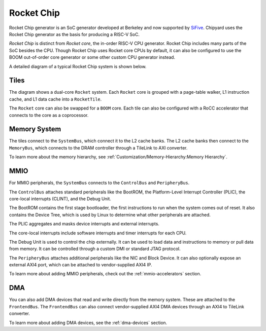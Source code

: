 Rocket Chip
===========

Rocket Chip generator is an SoC generator developed at Berkeley and now supported by
`SiFive <https://www.sifive.com>`__. Chipyard uses the Rocket Chip generator as the basis for producing a RISC-V SoC.

`Rocket Chip` is distinct from `Rocket core`, the in-order RISC-V CPU generator.
Rocket Chip includes many parts of the SoC besides the CPU. Though Rocket Chip
uses Rocket core CPUs by default, it can also be configured to use the BOOM
out-of-order core generator or some other custom CPU generator instead.

A detailed diagram of a typical Rocket Chip system is shown below.

.. image:: ../_static/images/rocketchip-diagram.png

Tiles
-----

The diagram shows a dual-core ``Rocket`` system. Each ``Rocket`` core is
grouped with a page-table walker, L1 instruction cache, and L1 data cache into
a ``RocketTile``.

The ``Rocket`` core can also be swapped for a ``BOOM`` core. Each tile can
also be configured with a RoCC accelerator that connects to the core as a
coprocessor.

Memory System
-------------
The tiles connect to the ``SystemBus``, which connect it to the L2 cache banks.
The L2 cache banks then connect to the ``MemoryBus``, which connects to the
DRAM controller through a TileLink to AXI converter.

To learn more about the memory hierarchy, see :ref:`Customization/Memory-Hierarchy:Memory Hierarchy`.

MMIO
----

For MMIO peripherals, the ``SystemBus`` connects to the ``ControlBus`` and ``PeripheryBus``.

The ``ControlBus`` attaches standard peripherals like the BootROM, the
Platform-Level Interrupt Controller (PLIC), the core-local interrupts (CLINT),
and the Debug Unit.

The BootROM contains the first stage bootloader, the first instructions to run
when the system comes out of reset. It also contains the Device Tree, which is
used by Linux to determine what other peripherals are attached.

The PLIC aggregates and masks device interrupts and external interrupts.

The core-local interrupts include software interrupts and timer interrupts for
each CPU.

The Debug Unit is used to control the chip externally. It can be used to load
data and instructions to memory or pull data from memory. It can be controlled
through a custom DMI or standard JTAG protocol.

The ``PeripheryBus`` attaches additional peripherals like the NIC and Block Device.
It can also optionally expose an external AXI4 port, which can be attached to
vendor-supplied AXI4 IP.

To learn more about adding MMIO peripherals, check out the :ref:`mmio-accelerators`
section.

DMA
---

You can also add DMA devices that read and write directly from the memory
system. These are attached to the ``FrontendBus``. The ``FrontendBus`` can also
connect vendor-supplied AXI4 DMA devices through an AXI4 to TileLink converter.

To learn more about adding DMA devices, see the :ref:`dma-devices` section.
